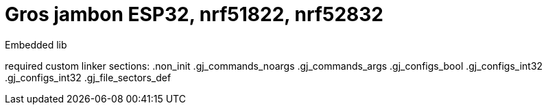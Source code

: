 = Gros jambon ESP32, nrf51822, nrf52832 =

Embedded lib

required custom linker sections:
.non_init
.gj_commands_noargs
.gj_commands_args
.gj_configs_bool
.gj_configs_int32
.gj_configs_int32
.gj_file_sectors_def
